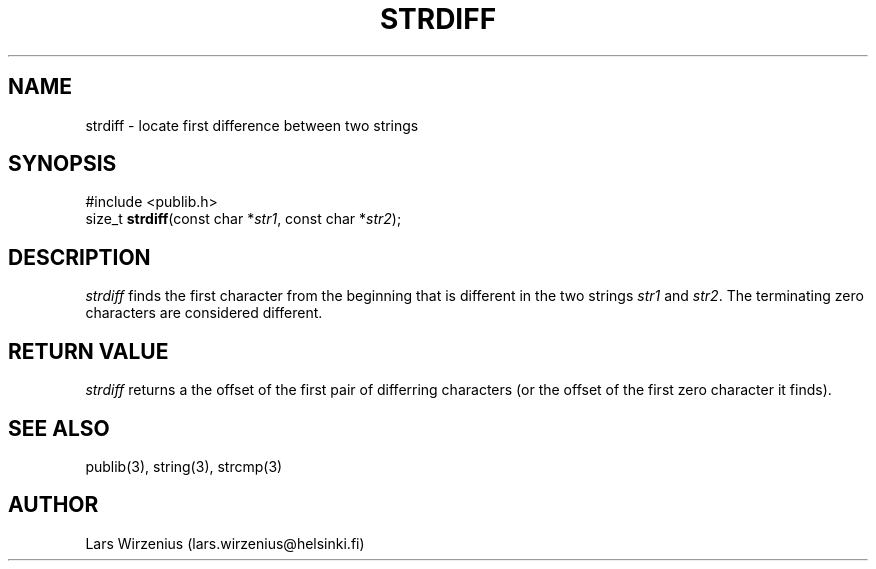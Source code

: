 .\" part of publib
.\" "@(#)publib-strutil:$Id: strdiff.3,v 1.1 1995/08/14 22:05:35 liw Exp $"
.\"
.TH STRDIFF 3 "C Programmer's Manual" Publib "C Programmer's Manual"
.SH NAME
strdiff \- locate first difference between two strings
.SH SYNOPSIS
.nf
#include <publib.h>
size_t \fBstrdiff\fR(const char *\fIstr1\fR, const char *\fIstr2\fR);
.SH DESCRIPTION
\fIstrdiff\fR finds the first character from the beginning that is
different in the two strings \fIstr1\fR and \fIstr2\fR.
The terminating zero characters are considered different.
.SH "RETURN VALUE"
\fIstrdiff\fR returns a the offset of the first pair of differring
characters (or the offset of the first zero character it finds).
.SH "SEE ALSO"
publib(3), string(3), strcmp(3)
.SH AUTHOR
Lars Wirzenius (lars.wirzenius@helsinki.fi)
